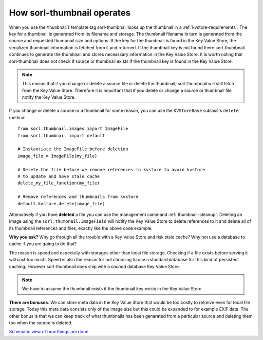 How sorl-thumbnail operates
===========================

When you use the ``thumbnail`` template tag sorl-thumbnail looks up the
thumbnail in a :ref:`kvstore-requirements`. The key for a thumbnail is
generated from its filename and storage. The thumbnail filename in turn is
generated from the source and requested thumbnail size and options.  If the key
for the thumbnail is found in the |kvstore|, the serialized thumbnail
information is fetched from it and returned. If the thumbnail key is not found
there sorl-thumbnail continues to generate the thumbnail and stores necesssary
information in the |kvstore|.  It is worth noting that sorl-thumbnail does not
check if source or thumbnail exists if the thumbnail key is found in the
|kvstore|.

.. note:: This means that if you change or delete a source file or delete the
    thumbnail, sorl-thumbnail will still fetch from the |kvstore|.
    Therefore it is important that if you delete or change a source or
    thumbnail file notify the |kvstore|.

If you change or delete a source or a thumbnail for some reason, you can use
the ``KVStoreBase`` sublass's ``delete`` method::

    from sorl.thumbnail.images import ImageFile
    from sorl.thumbnail import default
    
    # Instantiate the ImageFile before deletion
    image_file = ImageFile(my_file)

    # Delete the file before we remove references in kvstore to avoid kvstore
    # to update and have stale cache
    delete_my_file_function(my_file)

    # Remove references and thumbnails from kvstore
    default.kvstore.delete(image_file)

Alternatively if you have **deleted** a file you can use the management command
:ref:`thumbnail-cleanup`.  Deleting an image using the
``sorl.thumbnail.ImageField`` will notify the |kvstore| to delete references to
it and delete all of its thumbnail references and files, exactly like the above
code example.

**Why you ask?** Why go through all the trouble with a |kvstore| and risk
stale cache? Why not use a database to cache if you are going to do that?

The reason is speed and especially with storages other than local file storage.
Checking if a file exists before serving it will cost too much. Speed is also
the reason for not choosing to use a standard database for this kind of
persistent caching. However sorl-thumbnail does ship with a *cached* database
|kvstore|.

.. note:: We have to assume the thumbnail exists if the thumbnail key exists in
    the |kvstore|

**There are bonuses**. We can store meta data in the |kvstore| that would be
too costly to retreive even for local file storage. Today this meta data
consists only of the image size but this could be expanded to for example EXIF
data. The other bonus is that we can keep track of what thumbnails has been
generated from a particular source and deleting them too when the source is
deleted.

`Schematic view of how things are done
<https://docs.google.com/drawings/edit?id=1wlE4LkQpzXd2a2Nxfjt6_j5NG7889dzMyf0V-xPAJSE&hl=en>`_

.. |kvstore| replace:: Key Value Store

